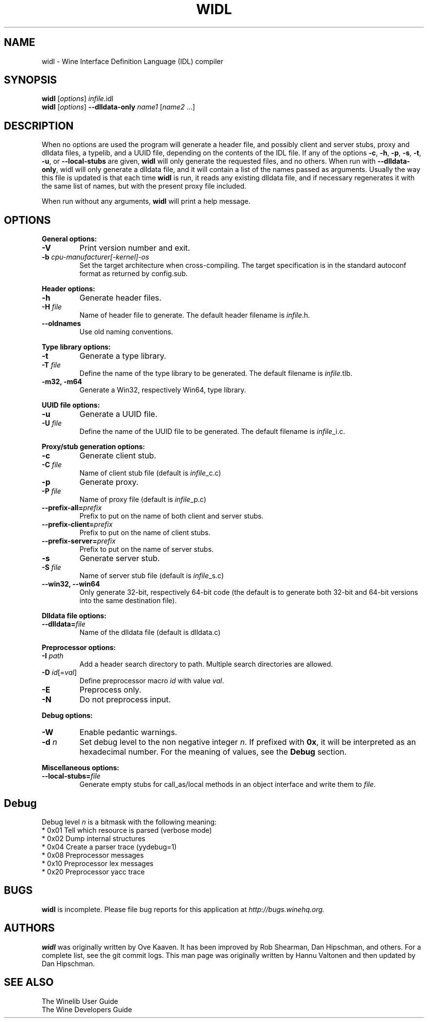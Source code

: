 .\" -*- nroff -*-
.TH WIDL 1 "October 2007" "Wine 1.2.2" "Wine Developers Manual"
.SH NAME
widl \- Wine Interface Definition Language (IDL) compiler
.SH SYNOPSIS
.B widl
[\fIoptions\fR] \fIinfile\fR.idl
.br
.B widl
[\fIoptions\fR] \fB--dlldata-only\fR \fIname1\fR [\fIname2\fR ...]
.SH DESCRIPTION
When no options are used the program will generate a header file, and possibly
client and server stubs, proxy and dlldata files, a typelib, and a UUID file,
depending on the contents of the IDL file.  If any of the options \fB-c\fR,
\fB-h\fR, \fB-p\fR, \fB-s\fR, \fB-t\fR, \fB-u\fR, or \fB--local-stubs\fR are given,
.B widl
will only generate the requested files, and no others.  When run with
\fB--dlldata-only\fR, widl will only generate a dlldata file, and it will
contain a list of the names passed as arguments.  Usually the way this file
is updated is that each time
.B widl
is run, it reads any existing dlldata file, and if necessary regenerates it
with the same list of names, but with the present proxy file included.
.PP
When run without any arguments,
.B widl
will print a help message.
.PP
.SH OPTIONS
.PP
.B General options:
.IP "\fB-V\fR"
Print version number and exit.
.IP "\fB-b \fIcpu-manufacturer[-kernel]-os\fR"
Set the target architecture when cross-compiling. The target
specification is in the standard autoconf format as returned by
config.sub.
.PP
.B Header options:
.IP "\fB-h\fR"
Generate header files.
.IP "\fB-H \fIfile\fR"
Name of header file to generate. The default header
filename is \fIinfile\fR.h.
.IP "\fB--oldnames\fR"
Use old naming conventions.
.PP
.B Type library options:
.IP \fB-t\fR
Generate a type library.
.IP "\fB-T \fIfile\fR"
Define the name of the type library to be generated. 
The default filename is \fIinfile\fR.tlb.
.IP "\fB-m32, -m64\fR"
Generate a Win32, respectively Win64, type library.
.PP
.B UUID file options:
.IP "\fB-u\fR"
Generate a UUID file.
.IP "\fB-U \fIfile\fR"
Define the name of the UUID file to be generated. 
The default filename is \fIinfile\fR_i.c.
.PP
.B Proxy/stub generation options:
.IP "\fB-c\fR"
Generate client stub.
.IP "\fB-C \fIfile\fR"
Name of client stub file (default is \fIinfile\fR_c.c)
.IP "\fB-p\fR"
Generate proxy.
.IP "\fB-P \fIfile\fR"
Name of proxy file (default is \fIinfile\fR_p.c)
.IP "\fB--prefix-all=\fIprefix\fR"
Prefix to put on the name of both client and server stubs.
.IP "\fB--prefix-client=\fIprefix\fR"
Prefix to put on the name of client stubs.
.IP "\fB--prefix-server=\fIprefix\fR"
Prefix to put on the name of server stubs.
.IP "\fB-s\fR"
Generate server stub.
.IP "\fB-S \fIfile\fR"
Name of server stub file (default is \fIinfile\fR_s.c)
.IP "\fB--win32, --win64\fR"
Only generate 32-bit, respectively 64-bit code (the default is to
generate both 32-bit and 64-bit versions into the same destination
file).
.PP
.B Dlldata file options:
.IP "\fB--dlldata=\fIfile\fR"
Name of the dlldata file (default is dlldata.c)
.PP
.B Preprocessor options:
.IP "\fB-I \fIpath\fR"
Add a header search directory to path. Multiple search
directories are allowed.
.IP "\fB-D \fIid\fR[=\fIval\fR]"
Define preprocessor macro \fIid\fR with value \fIval\fR.
.IP "\fB-E\fR"
Preprocess only.
.IP "\fB-N\fR"
Do not preprocess input.
.PP
.B Debug options:
.IP "\fB-W\fR"
Enable pedantic warnings.
.IP "\fB-d \fIn\fR"
Set debug level to the non negative integer \fIn\fR.  If
prefixed with \fB0x\fR, it will be interpreted as an hexadecimal
number.  For the meaning of values, see the \fBDebug\fR section.
.PP
.B Miscellaneous options:
.IP "\fB--local-stubs=\fIfile\fR"
Generate empty stubs for call_as/local methods in an object interface and
write them to \fIfile\fR.
.PP
.SH Debug
Debug level \fIn\fR is a bitmask with the following meaning:
    * 0x01 Tell which resource is parsed (verbose mode)
    * 0x02 Dump internal structures
    * 0x04 Create a parser trace (yydebug=1)
    * 0x08 Preprocessor messages
    * 0x10 Preprocessor lex messages
    * 0x20 Preprocessor yacc trace
.SH BUGS
.B widl
is incomplete.  Please file bug reports for this application at
.I http://bugs.winehq.org.
.SH AUTHORS
.B widl
was originally written by Ove Kaaven.  It has been improved by Rob Shearman,
Dan Hipschman, and others.  For a complete list, see the git commit logs.
This man page was originally written by Hannu Valtonen and then updated by
Dan Hipschman.
.SH "SEE ALSO"
The Winelib User Guide
.nf
The Wine Developers Guide
